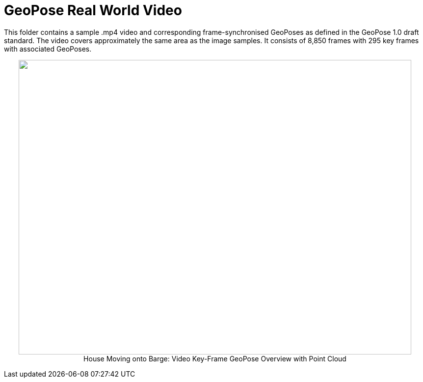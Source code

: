 # GeoPose  Real World Video

This folder contains a sample .mp4 video and corresponding frame-synchronised  GeoPoses as defined in the GeoPose 1.0 draft standard. The video covers approximately the same area as the image samples. It consists of 8,850 frames with 295 key frames with associated GeoPoses.


++++
<p align="center">
  <img width="800" height="600" src="GeoPose_BH_Video_Overview.jpg">
  </br>
  House Moving onto Barge: Video Key-Frame GeoPose Overview with Point Cloud
</p>
++++